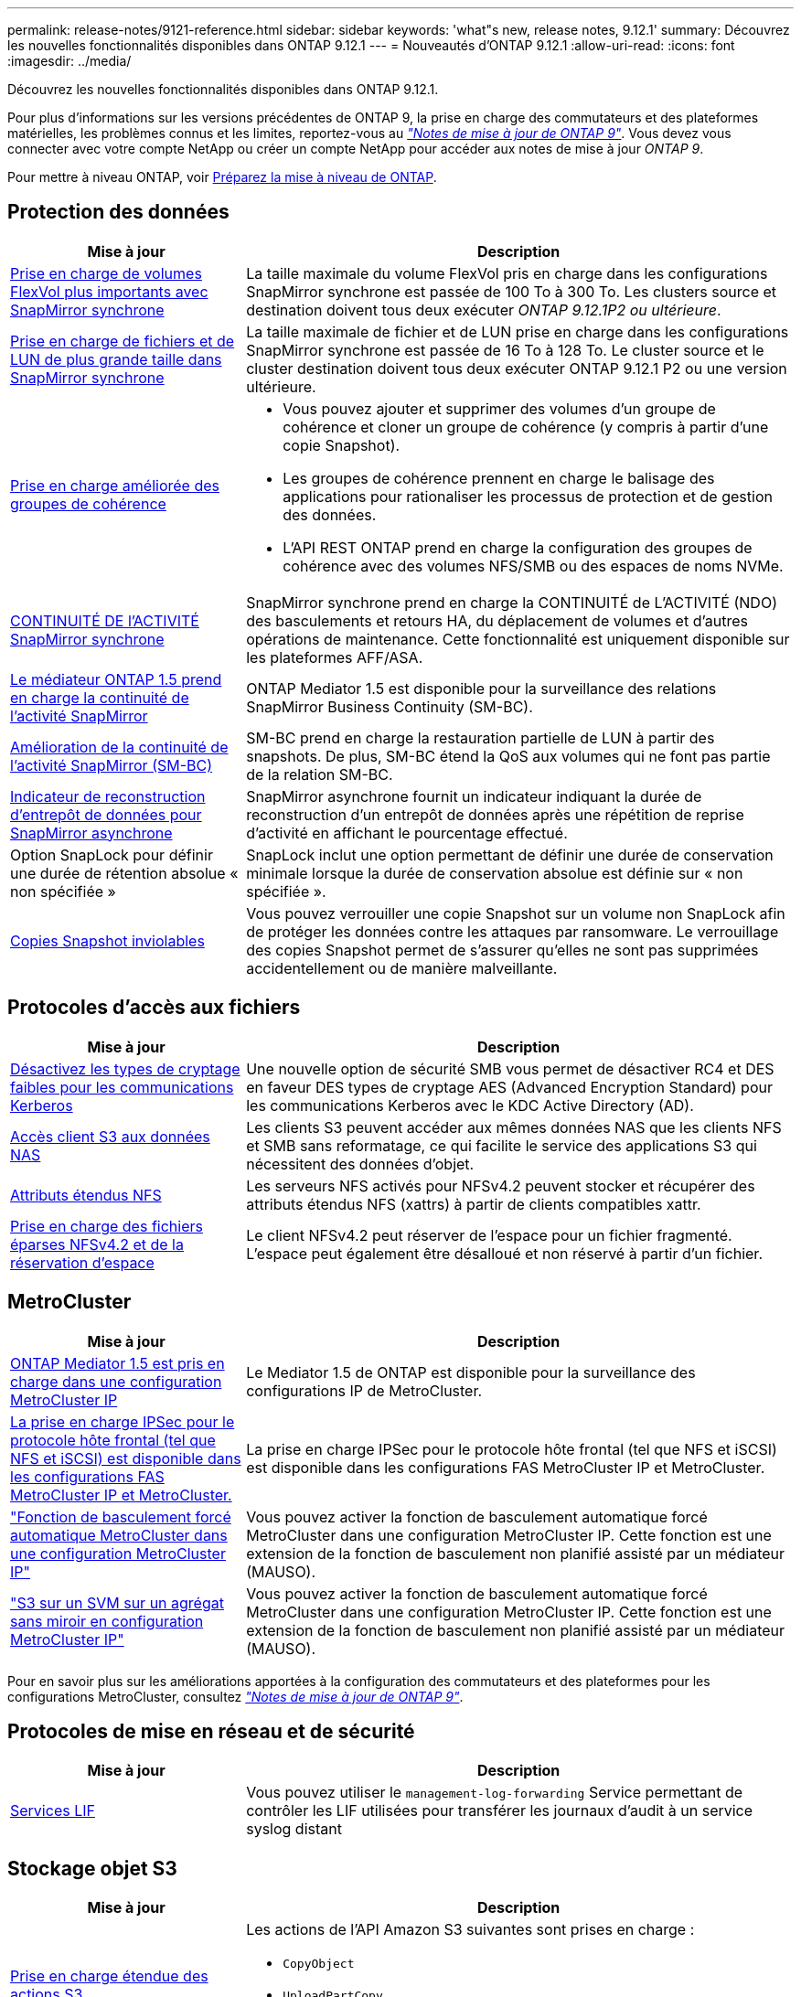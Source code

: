 ---
permalink: release-notes/9121-reference.html 
sidebar: sidebar 
keywords: 'what"s new, release notes, 9.12.1' 
summary: Découvrez les nouvelles fonctionnalités disponibles dans ONTAP 9.12.1 
---
= Nouveautés d'ONTAP 9.12.1
:allow-uri-read: 
:icons: font
:imagesdir: ../media/


[role="lead"]
Découvrez les nouvelles fonctionnalités disponibles dans ONTAP 9.12.1.

Pour plus d'informations sur les versions précédentes de ONTAP 9, la prise en charge des commutateurs et des plateformes matérielles, les problèmes connus et les limites, reportez-vous au _link:https://library.netapp.com/ecm/ecm_download_file/ECMLP2492508["Notes de mise à jour de ONTAP 9"^]_. Vous devez vous connecter avec votre compte NetApp ou créer un compte NetApp pour accéder aux notes de mise à jour _ONTAP 9_.

Pour mettre à niveau ONTAP, voir xref:../upgrade/prepare.html[Préparez la mise à niveau de ONTAP].



== Protection des données

[cols="30%,70%"]
|===
| Mise à jour | Description 


| xref:../data-protection/snapmirror-synchronous-disaster-recovery-basics-concept.html[Prise en charge de volumes FlexVol plus importants avec SnapMirror synchrone]  a| 
La taille maximale du volume FlexVol pris en charge dans les configurations SnapMirror synchrone est passée de 100 To à 300 To. Les clusters source et destination doivent tous deux exécuter _ONTAP 9.12.1P2 ou ultérieure_.



| xref:../data-protection/snapmirror-synchronous-disaster-recovery-basics-concept.html[Prise en charge de fichiers et de LUN de plus grande taille dans SnapMirror synchrone] | La taille maximale de fichier et de LUN prise en charge dans les configurations SnapMirror synchrone est passée de 16 To à 128 To. Le cluster source et le cluster destination doivent tous deux exécuter ONTAP 9.12.1 P2 ou une version ultérieure. 


| xref:../consistency-groups/index.html[Prise en charge améliorée des groupes de cohérence]  a| 
* Vous pouvez ajouter et supprimer des volumes d'un groupe de cohérence et cloner un groupe de cohérence (y compris à partir d'une copie Snapshot).
* Les groupes de cohérence prennent en charge le balisage des applications pour rationaliser les processus de protection et de gestion des données.
* L'API REST ONTAP prend en charge la configuration des groupes de cohérence avec des volumes NFS/SMB ou des espaces de noms NVMe.




| xref:../data-protection/snapmirror-synchronous-disaster-recovery-basics-concept.html#supported-features[CONTINUITÉ DE l'ACTIVITÉ SnapMirror synchrone] | SnapMirror synchrone prend en charge la CONTINUITÉ de L'ACTIVITÉ (NDO) des basculements et retours HA, du déplacement de volumes et d'autres opérations de maintenance. Cette fonctionnalité est uniquement disponible sur les plateformes AFF/ASA. 


| xref:../mediator/index.html[Le médiateur ONTAP 1.5 prend en charge la continuité de l'activité SnapMirror] | ONTAP Mediator 1.5 est disponible pour la surveillance des relations SnapMirror Business Continuity (SM-BC). 


| xref:../smbc/index.html[Amélioration de la continuité de l'activité SnapMirror (SM-BC)] | SM-BC prend en charge la restauration partielle de LUN à partir des snapshots. De plus, SM-BC étend la QoS aux volumes qui ne font pas partie de la relation SM-BC. 


| xref:../data-protection/convert-snapmirror-version-flexible-task.html[Indicateur de reconstruction d'entrepôt de données pour SnapMirror asynchrone] | SnapMirror asynchrone fournit un indicateur indiquant la durée de reconstruction d'un entrepôt de données après une répétition de reprise d'activité en affichant le pourcentage effectué. 


| Option SnapLock pour définir une durée de rétention absolue « non spécifiée » | SnapLock inclut une option permettant de définir une durée de conservation minimale lorsque la durée de conservation absolue est définie sur « non spécifiée ». 


| xref:../snaplock/snapshot-lock-concept.html[Copies Snapshot inviolables] | Vous pouvez verrouiller une copie Snapshot sur un volume non SnapLock afin de protéger les données contre les attaques par ransomware. Le verrouillage des copies Snapshot permet de s'assurer qu'elles ne sont pas supprimées accidentellement ou de manière malveillante. 
|===


== Protocoles d'accès aux fichiers

[cols="30%,70%"]
|===
| Mise à jour | Description 


| xref:../smb-admin/configure-kerberos-aes-encryption-concept.html[Désactivez les types de cryptage faibles pour les communications Kerberos] | Une nouvelle option de sécurité SMB vous permet de désactiver RC4 et DES en faveur DES types de cryptage AES (Advanced Encryption Standard) pour les communications Kerberos avec le KDC Active Directory (AD). 


| xref:../s3-multiprotocol/index.html[Accès client S3 aux données NAS] | Les clients S3 peuvent accéder aux mêmes données NAS que les clients NFS et SMB sans reformatage, ce qui facilite le service des applications S3 qui nécessitent des données d'objet. 


| xref:../nfs-admin/ontap-support-nfsv42-concept.html[Attributs étendus NFS] | Les serveurs NFS activés pour NFSv4.2 peuvent stocker et récupérer des attributs étendus NFS (xattrs) à partir de clients compatibles xattr. 


| xref:../nfs-admin/ontap-support-nfsv42-concept.html[Prise en charge des fichiers éparses NFSv4.2 et de la réservation d'espace] | Le client NFSv4.2 peut réserver de l'espace pour un fichier fragmenté. L'espace peut également être désalloué et non réservé à partir d'un fichier. 
|===


== MetroCluster

[cols="30%,70%"]
|===
| Mise à jour | Description 


| xref:../mediator/index.html[ONTAP Mediator 1.5 est pris en charge dans une configuration MetroCluster IP] | Le Mediator 1.5 de ONTAP est disponible pour la surveillance des configurations IP de MetroCluster. 


| xref:../configure_ip_security_@ipsec@_over_wire_encryption.html[La prise en charge IPSec pour le protocole hôte frontal (tel que NFS et iSCSI) est disponible dans les configurations FAS MetroCluster IP et MetroCluster.] | La prise en charge IPSec pour le protocole hôte frontal (tel que NFS et iSCSI) est disponible dans les configurations FAS MetroCluster IP et MetroCluster. 


| link:https://docs.netapp.com/us-en/ontap-metrocluster/install-ip/concept-risks-limitations-automatic-switchover.html["Fonction de basculement forcé automatique MetroCluster dans une configuration MetroCluster IP"^] | Vous pouvez activer la fonction de basculement automatique forcé MetroCluster dans une configuration MetroCluster IP. Cette fonction est une extension de la fonction de basculement non planifié assisté par un médiateur (MAUSO). 


| link:https://docs.netapp.com/us-en/ontap-metrocluster/install-ip/concept-risks-limitations-automatic-switchover.html["S3 sur un SVM sur un agrégat sans miroir en configuration MetroCluster IP"^] | Vous pouvez activer la fonction de basculement automatique forcé MetroCluster dans une configuration MetroCluster IP. Cette fonction est une extension de la fonction de basculement non planifié assisté par un médiateur (MAUSO). 
|===
Pour en savoir plus sur les améliorations apportées à la configuration des commutateurs et des plateformes pour les configurations MetroCluster, consultez _link:https://library.netapp.com/ecm/ecm_download_file/ECMLP2492508["Notes de mise à jour de ONTAP 9"^]_.



== Protocoles de mise en réseau et de sécurité

[cols="30%,70%"]
|===
| Mise à jour | Description 


| xref:../ontap/system-admin/forward-command-history-log-file-destination-task.html[Services LIF] | Vous pouvez utiliser le `management-log-forwarding` Service permettant de contrôler les LIF utilisées pour transférer les journaux d'audit à un service syslog distant 
|===


== Stockage objet S3

[cols="30%,70%"]
|===
| Mise à jour | Description 


| xref:../s3-config/ontap-s3-supported-actions-reference.html[Prise en charge étendue des actions S3]  a| 
Les actions de l'API Amazon S3 suivantes sont prises en charge :

* `CopyObject`
* `UploadPartCopy`
* `BucketPolicy` (OBTENIR, PLACER, SUPPRIMER)


|===


== SAN

[cols="30%,70%"]
|===
| Mise à jour | Description 


| xref:/san-admin/resize-lun-task.html[Taille maximale de LUN augmentée pour les plateformes AFF et FAS] | À partir de ONTAP 9.12.1P2, la taille maximale de LUN prise en charge sur les plateformes AFF et FAS est passée de 16 To à 128 To. 


| link:https://hwu.netapp.com/["Augmentation des limites NVMe"^]  a| 
Le protocole NVMe prend en charge les éléments suivants :

* Sous-systèmes de 8 Ko dans une VM de stockage unique et un cluster unique
* Clusters de 12 nœuds NVMe/FC prend en charge 256 contrôleurs par port et NVMe/TCP prend en charge 2 contrôleurs par nœud.




| xref:../nvme/setting-up-secure-authentication-nvme-tcp-task.html[Prise en charge de NVME/TCP pour l'authentification sécurisée] | L'authentification sécurisée, unidirectionnelle et bidirectionnelle entre un hôte et un contrôleur NVMe est prise en charge via NVMe/TCP à l'aide du protocole d'authentification DHHMAC-CHAP. 


| xref:../asa/support-limitations.html[Prise en charge de MetroCluster IP pour NVMe] | Le protocole NVMe/FC est pris en charge dans les configurations IP MetroCluster à 4 nœuds. 
|===


== Sécurité

En octobre 2022, NetApp a mis en œuvre des modifications pour rejeter les transmissions de messages AutoSupport qui ne sont pas envoyées par HTTPS avec TLSv1.2 ou SMTP sécurisé. Pour plus d'informations, voir link:https://kb.netapp.com/Support_Bulletins/Customer_Bulletins/SU484["SU484 : NetApp rejette les messages AutoSupport transmis avec une sécurité de transport insuffisante"^].

[cols="30%,70%"]
|===
| Fonction | Description 


| xref:../anti-ransomware/use-cases-restrictions-concept.html#supported-configurations[Améliorations de l'interopérabilité de la protection anti-ransomware autonome]  a| 
La protection anti-ransomware autonome est disponible pour les configurations suivantes :

* Volumes protégés par SnapMirror
* Les SVM sont protégés par SnapMirror
* SVM activé pour la migration (mobilité des données des SVM)




| xref:../authentication/setup-ssh-multifactor-authentication-task.html[Prise en charge de l'authentification multifacteur (MFA) pour SSH avec FIDO2 et PIV (tous deux utilisés par Yubikey)] | SSH MFA peut utiliser l'échange de clés publiques/privées assisté par matériel avec le nom d'utilisateur et le mot de passe. Yubikey est un dispositif à jeton physique connecté au client SSH afin d'améliorer la sécurité MFA. 


| xref:../system-admin/ontap-implements-audit-logging-concept.html[Enregistrement inviolable] | Tous les journaux internes de ONTAP sont inviolables par défaut, ce qui permet de s'assurer que les comptes d'administrateur compromis ne peuvent pas masquer les actions malveillantes. 


| xref:../error-messages/configure-ems-events-notifications-syslog-task.html[Transport TLS pour les événements] | Les événements EMS peuvent être envoyés à un serveur syslog distant à l'aide du protocole TLS, améliorant ainsi la protection sur le réseau pour la journalisation d'audit externe centrale. 
|===


== Efficacité du stockage

[cols="30%,70%"]
|===
| Mise à jour | Description 


| xref:../volumes/change-efficiency-mode-task.html[Efficacité du stockage sensible à la température]  a| 
L'efficacité du stockage sensible à la température est activée par défaut sur les nouveaux volumes et plates-formes AFF C250, AFF C400 et AFF C800. Le TSSE n'est pas activé par défaut sur les volumes existants mais peut être activé manuellement à l'aide de l'interface de ligne de commande ONTAP.



| xref:../volumes/determine-space-usage-volume-aggregate-concept.html[Augmentation de l'espace utilisable dans l'agrégat] | Pour les plateformes FAS 100 % Flash (AFF) et FAS500f, la réserve WAFL pour les agrégats de plus de 30 To est réduite de 10 % à 5 %, ce qui entraîne une augmentation de l'espace utilisable dans l'agrégat. 


| xref:../concept_nas_file_system_analytics_overview.html[Analyse du système de fichiers : les meilleurs répertoires par taille] | L'analyse du système de fichiers identifie désormais les répertoires d'un volume qui consomment le plus d'espace. 
|===


== Améliorations de la gestion des ressources de stockage

[cols="30%,70%"]
|===
| Mise à jour | Description 


| xref:../flexgroup/manage-flexgroup-rebalance-task.html#flexgroup-rebalancing-considerations[Rééquilibrage FlexGroup]  a| 
Vous pouvez activer le rééquilibrage automatique des volumes FlexGroup sans interruption pour redistribuer les fichiers entre des composants FlexGroup.


NOTE: Il est recommandé de ne pas utiliser le rééquilibrage automatique des FlexGroup après une conversion de FlexVol en FlexGroup. Vous pouvez utiliser la fonctionnalité de déplacement de fichier avec effet rétroactif disruptive disponible dans ONTAP 9.10.1 et versions ultérieures, en entrant le `volume rebalance file-move` commande. Pour plus d'informations sur la syntaxe des commandes, reportez-vous à la section link:https://docs.netapp.com/us-en/ontap-cli-9121//volume-rebalance-file-move-start.html["Référence des commandes ONTAP"^].



| xref:../snaplock/commit-snapshot-copies-worm-concept.html[Prise en charge de SnapLock pour SnapVault pour les volumes FlexGroup] | Prise en charge de SnapLock pour SnapVault pour les volumes FlexGroup 
|===


== Améliorations de la gestion des SVM

[cols="30%,70%"]
|===
| Mise à jour | Description 


| xref:../svm-migrate/index.html[Amélioration de la mobilité des données SVM]  a| 
Les administrateurs de cluster peuvent déplacer un SVM d'un cluster source vers un cluster de destination sans interruption à l'aide de FAS, de plateformes AFF, sur des agrégats hybrides.
La prise en charge du protocole SMB perturbateur et la protection anti-ransomware autonome ont été ajoutées.

|===


== System Manager

Depuis ONTAP 9.12.1, System Manager est intégré à BlueXP. Avec BlueXP, les administrateurs peuvent gérer l'infrastructure multicloud hybride à partir d'un seul plan de contrôle, tout en conservant le tableau de bord familier de System Manager. Lors de la connexion à System Manager, les administrateurs peuvent accéder à l'interface System Manager dans BlueXP ou accéder directement à System Manager. En savoir plus sur xref:../ontap/sysmgr-integration-bluexp-concept.html[Intégration de System Manager à BlueXP].

[cols="30%,70%"]
|===
| Mise à jour | Description 


| xref:../snaplock/create-snaplock-volume-task.html[Prise en charge de System Manager pour SnapLock] | System Manager prend en charge les opérations SnapLock, notamment l'initialisation Compliance Clock, la création de volume SnapLock et la mise en miroir de fichiers WORM. 


| xref:../task_admin_troubleshoot_hardware_problems.html[Visualisation matérielle du câblage] | Les utilisateurs de System Manager peuvent afficher des informations de connectivité sur le câblage entre les périphériques matériels de leur cluster afin de résoudre les problèmes de connectivité. 


| xref:../system-admin/configure-saml-authentication-task.html[Prise en charge de l'authentification multifacteur avec Cisco DUO lors de la connexion à System Manager] | Vous pouvez configurer Cisco DUO en tant que fournisseur d'identités SAML, ce qui permet aux utilisateurs de s'authentifier à l'aide de Cisco DUO lorsqu'ils se connectent à System Manager. 


| xref:../networking/network_features_by_release.html[Améliorations de la mise en réseau de System Manager] | System Manager offre un contrôle accru sur le sous-réseau et le choix du port de départ lors de la création de l'interface réseau. System Manager prend également en charge la configuration de NFS sur les connexions RDMA. 


| xref:../system-admin/access-cluster-system-manager-browser-task.html[Thèmes d'affichage du système] | Les utilisateurs de System Manager peuvent sélectionner un thème clair ou foncé pour l'affichage de l'interface de System Manager. Ils peuvent également choisir le thème par défaut utilisé pour leur système d'exploitation ou leur navigateur. Cette fonction permet aux utilisateurs de spécifier un paramètre plus confortable pour la lecture de l'affichage. 


| xref:../concepts/capacity-measurements-in-sm-concept.html[Améliorations des détails de capacité du niveau local] | Les utilisateurs de System Manager peuvent afficher les détails de capacité de niveaux locaux spécifiques afin de déterminer si l'espace est sur-alloué. Cela peut indiquer qu'ils doivent ajouter de la capacité pour s'assurer que l'espace n'est pas insuffisant au niveau local. 


| xref:../task_admin_search_filter_sort.html[Recherche améliorée] | La fonctionnalité de recherche améliorée de System Manager permet aux utilisateurs de rechercher et d'accéder aux informations de support pertinentes et contextuelles, ainsi qu'aux documents relatifs à System Manager depuis le site du support NetApp, directement via l'interface du gestionnaire système. Les utilisateurs peuvent ainsi acquérir les informations dont ils ont besoin pour prendre les mesures appropriées sans avoir à effectuer de recherche à différents emplacements sur le site du support. 


| xref:../task_admin_add_a_volume.html[Amélioration du provisionnement de volumes] | Les administrateurs du stockage peuvent choisir une règle de copie Snapshot lors de la création d'un volume à l'aide de System Manager plutôt que d'utiliser la règle par défaut. 


| xref:../task_admin_expand_storage.html#increase-the-size-of-a-volume[Augmenter la taille d'un volume] | Les administrateurs du stockage peuvent visualiser l'impact sur l'espace de données et la réserve de copies Snapshot lorsqu'ils utilisent System Manager pour redimensionner un volume. 


| xref:../disks-aggregates/create-ssd-storage-pool-task.html[Pool de stockage] et xref:../disks-aggregates/create-flash-pool-aggregate-ssd-storage-task.html?[Flash Pool] gestion | Les administrateurs du stockage peuvent utiliser System Manager pour ajouter des disques SSD à un pool de stockage SSD, créer des niveaux locaux Flash Pool (agrégat) à l'aide d'unités d'allocation de pools de stockage SSD et créer des niveaux locaux Flash Pool à l'aide de disques SSD physiques. 


| xref:../nfs-rdma/index.html[Prise en charge de NFS sur RDMA dans System Manager] | System Manager prend en charge les configurations d'interface réseau pour NFS sur RDMA et identifie les ports compatibles RoCE. 
|===